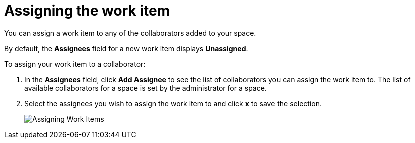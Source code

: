[id="assigning_the_work_item"]
= Assigning the work item

You can assign a work item to any of the collaborators added to your space.

By default, the *Assignees* field for a new work item displays *Unassigned*.

To assign your work item to a collaborator:

. In the *Assignees* field, click *Add Assignee* to see the list of collaborators you can assign the work item to. The list of available collaborators for a space is set by the administrator for a space.
. Select the assignees you wish to assign the work item to and click *x* to save the selection.
+
image::wi_add_assignees.png[Assigning Work Items]
